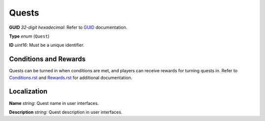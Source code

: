 Quests
======

**GUID** *32-digit hexadecimal*: Refer to `GUID </GUID.rst>`_ documentation.

**Type** *enum* (``Quest``)

**ID** *uint16*: Must be a unique identifier.

Conditions and Rewards
----------------------

Quests can be turned in when conditions are met, and players can receive rewards for turning quests in. Refer to `Conditions.rst <Conditions.rst>`_ and `Rewards.rst <Rewards.rst>`_ for additional documentation.

Localization
------------

**Name** *string*: Quest name in user interfaces.

**Description** *string*: Quest description in user interfaces.
